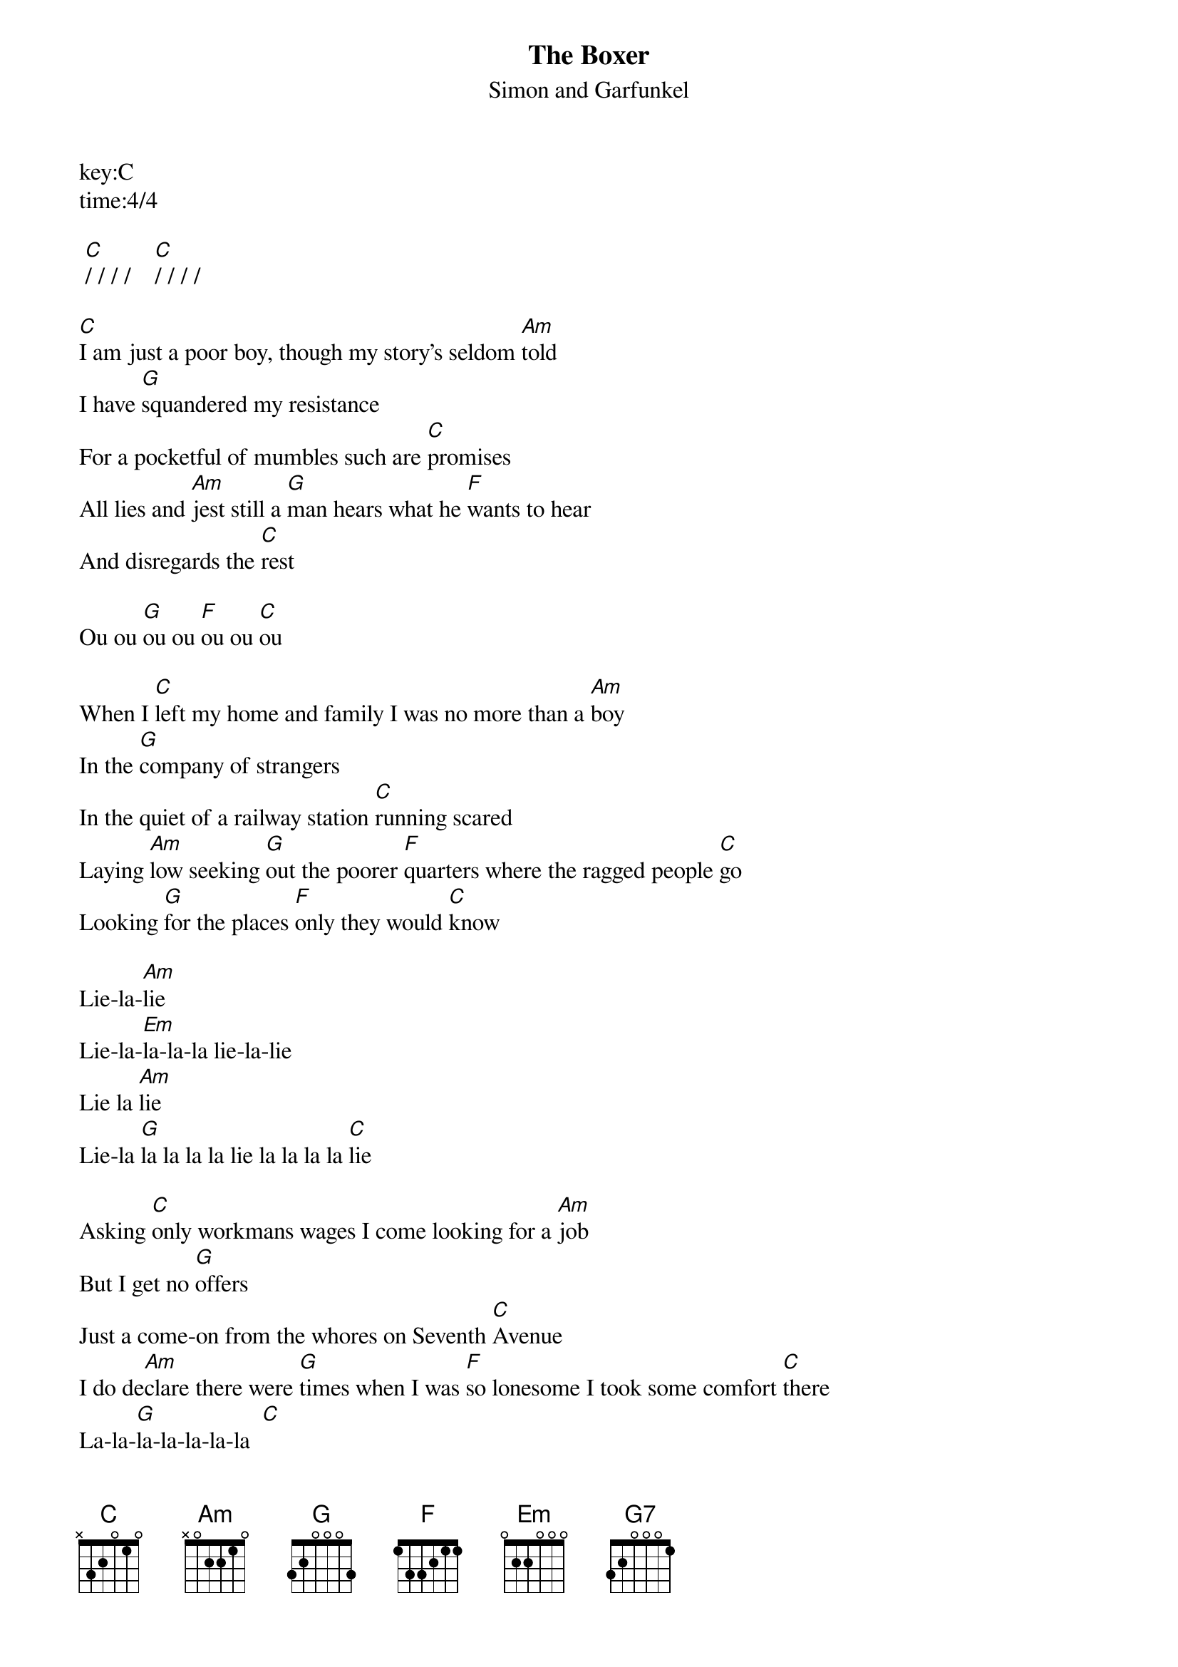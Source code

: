 ﻿{t:The Boxer}
{st:Simon and Garfunkel}
key:C
time:4/4

 [C]/ / / /    [C]/ / / /

[C]I am just a poor boy, though my story's seldom [Am]told
I have [G]squandered my resistance
For a pocketful of mumbles such are [C]promises
All lies and [Am]jest still a [G]man hears what he [F]wants to hear
And disregards the [C]rest

Ou ou [G]ou ou [F]ou ou [C]ou

When I [C]left my home and family I was no more than a [Am]boy
In the [G]company of strangers
In the quiet of a railway station [C]running scared
Laying [Am]low seeking [G]out the poorer [F]quarters where the ragged people [C]go
Looking [G]for the places [F]only they would [C]know

Lie-la-[Am]lie
Lie-la-[Em]la-la-la lie-la-lie
Lie la [Am]lie
Lie-la [G]la la la la lie la la la la [C]lie

Asking [C]only workmans wages I come looking for a [Am]job
But I get no [G]offers
Just a come-on from the whores on Seventh [C]Avenue
I do de[Am]clare there were [G]times when I was [F]so lonesome I took some comfort [C]there
La-la-[G]la-la-la-la-la  [C]

Lie-la-[Am]lie
Lie-la-[Em]la-la-la lie-la-lie
Lie la [Am]lie
Lie-la [G]la la la la lie la la la la [C]lie

Then I'm [C]laying out my winter clothes
And wishing I was [Am]gone, going [G]home
Where the [G7]New York City winters aren't [C]bleeding me
[Em] Leading me-[Am]e
Going [G]home       [C]

In the [C]clearing stands a boxer and a fighter by his [Am]trade
And he [G]carries the reminders
Of ev'ry glove that laid him down or [C]cut him 'till he cried out
In his anger and his [Am]shame
"I am [G]leaving, I am [F]leaving."  But the fighter still re[C]mains
Ou  [G]ou  ou  [F]ou  ou  ou  [C]ou

Lie-la-[Am]lie
Lie-la-[Em]la-la-la lie-la-lie
Lie la [Am]lie
Lie-la [G]la la la la lie la la la la [Am]lie

     Lie-la-[Em]la-la-la lie-la-lie
Lie la [Am]lie
Lie-la [G]la la la la lie la la la la [Am]lie

     Lie-la-[Em]la-la-la lie-la-lie
Lie la [Am]lie
Lie-la [G]la la la la lie la la la la [Am]lie

     Lie-la-[Em]la-la-la lie-la-lie
Lie la [Am]lie
Lie-la [G]la la la la lie la la la la [C]lie      [C]

